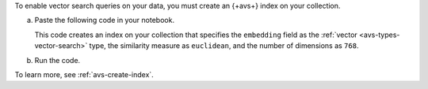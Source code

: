 To enable vector search queries on your data,
you must create an {+avs+} index on your
collection.

a. Paste the following code in your notebook.
   
   This code creates an index on 
   your collection that specifies the 
   ``embedding`` field as the :ref:`vector
   <avs-types-vector-search>` type, the similarity measure 
   as ``euclidean``, and the number of dimensions as ``768``.

   .. code-block:: python
      :copyable: true 

      from pymongo.operations import SearchIndexModel

      # Create your index model, then create the search index
      search_index_model = SearchIndexModel(
        definition = {
          "fields": [
            {
              "type": "vector",
              "path": "embedding",
              "similarity": "euclidean",
              "numDimensions": 768
            }
          ]
        },
        name="vector_index",
        type="vectorSearch",
      )
      collection.create_search_index(model=search_index_model)

#. Run the code.
 
   .. include:: /includes/fact-index-build-initial-sync.rst
            
To learn more, see :ref:`avs-create-index`.
